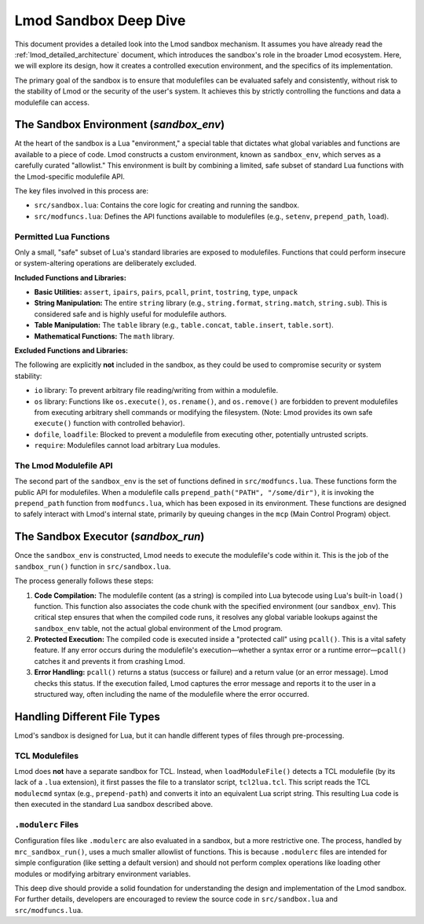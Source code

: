.. _deepdive_sandbox:

Lmod Sandbox Deep Dive
========================

This document provides a detailed look into the Lmod sandbox mechanism. It assumes you have already read the :ref:`lmod_detailed_architecture` document, which introduces the sandbox's role in the broader Lmod ecosystem. Here, we will explore its design, how it creates a controlled execution environment, and the specifics of its implementation.

The primary goal of the sandbox is to ensure that modulefiles can be evaluated safely and consistently, without risk to the stability of Lmod or the security of the user's system. It achieves this by strictly controlling the functions and data a modulefile can access.

The Sandbox Environment (`sandbox_env`)
---------------------------------------

At the heart of the sandbox is a Lua "environment," a special table that dictates what global variables and functions are available to a piece of code. Lmod constructs a custom environment, known as ``sandbox_env``, which serves as a carefully curated "allowlist." This environment is built by combining a limited, safe subset of standard Lua functions with the Lmod-specific modulefile API.

The key files involved in this process are:

*   ``src/sandbox.lua``: Contains the core logic for creating and running the sandbox.
*   ``src/modfuncs.lua``: Defines the API functions available to modulefiles (e.g., ``setenv``, ``prepend_path``, ``load``).

Permitted Lua Functions
^^^^^^^^^^^^^^^^^^^^^^^

Only a small, "safe" subset of Lua's standard libraries are exposed to modulefiles. Functions that could perform insecure or system-altering operations are deliberately excluded.

**Included Functions and Libraries:**

*   **Basic Utilities:** ``assert``, ``ipairs``, ``pairs``, ``pcall``, ``print``, ``tostring``, ``type``, ``unpack``

*   **String Manipulation:** The entire ``string`` library (e.g., ``string.format``, ``string.match``, ``string.sub``). This is considered safe and is highly useful for modulefile authors.

*   **Table Manipulation:** The ``table`` library (e.g., ``table.concat``, ``table.insert``, ``table.sort``).

*   **Mathematical Functions:** The ``math`` library.

**Excluded Functions and Libraries:**

The following are explicitly **not** included in the sandbox, as they could be used to compromise security or system stability:

*   ``io`` library: To prevent arbitrary file reading/writing from within a modulefile.

*   ``os`` library: Functions like ``os.execute()``, ``os.rename()``, and ``os.remove()`` are forbidden to prevent modulefiles from executing arbitrary shell commands or modifying the filesystem. (Note: Lmod provides its own safe ``execute()`` function with controlled behavior).

*   ``dofile``, ``loadfile``: Blocked to prevent a modulefile from executing other, potentially untrusted scripts.

*   ``require``: Modulefiles cannot load arbitrary Lua modules.

The Lmod Modulefile API
^^^^^^^^^^^^^^^^^^^^^^^

The second part of the ``sandbox_env`` is the set of functions defined in ``src/modfuncs.lua``. These functions form the public API for modulefiles. When a modulefile calls ``prepend_path("PATH", "/some/dir")``, it is invoking the ``prepend_path`` function from ``modfuncs.lua``, which has been exposed in its environment. These functions are designed to safely interact with Lmod's internal state, primarily by queuing changes in the ``mcp`` (Main Control Program) object.

The Sandbox Executor (`sandbox_run`)
------------------------------------

Once the ``sandbox_env`` is constructed, Lmod needs to execute the modulefile's code within it. This is the job of the ``sandbox_run()`` function in ``src/sandbox.lua``.

The process generally follows these steps:

1.  **Code Compilation:** The modulefile content (as a string) is compiled into Lua bytecode using Lua's built-in ``load()`` function. This function also associates the code chunk with the specified environment (our ``sandbox_env``). This critical step ensures that when the compiled code runs, it resolves any global variable lookups against the ``sandbox_env`` table, not the actual global environment of the Lmod program.
2.  **Protected Execution:** The compiled code is executed inside a "protected call" using ``pcall()``. This is a vital safety feature. If any error occurs during the modulefile's execution—whether a syntax error or a runtime error—``pcall()`` catches it and prevents it from crashing Lmod.
3.  **Error Handling:** ``pcall()`` returns a status (success or failure) and a return value (or an error message). Lmod checks this status. If the execution failed, Lmod captures the error message and reports it to the user in a structured way, often including the name of the modulefile where the error occurred.

Handling Different File Types
-----------------------------

Lmod's sandbox is designed for Lua, but it can handle different types of files through pre-processing.

TCL Modulefiles
^^^^^^^^^^^^^^^

Lmod does **not** have a separate sandbox for TCL. Instead, when ``loadModuleFile()`` detects a TCL modulefile (by its lack of a ``.lua`` extension), it first passes the file to a translator script, ``tcl2lua.tcl``. This script reads the TCL ``modulecmd`` syntax (e.g., ``prepend-path``) and converts it into an equivalent Lua script string. This resulting Lua code is then executed in the standard Lua sandbox described above.

``.modulerc`` Files
^^^^^^^^^^^^^^^^^^^

Configuration files like ``.modulerc`` are also evaluated in a sandbox, but a more restrictive one. The process, handled by ``mrc_sandbox_run()``, uses a much smaller allowlist of functions. This is because ``.modulerc`` files are intended for simple configuration (like setting a default version) and should not perform complex operations like loading other modules or modifying arbitrary environment variables.

This deep dive should provide a solid foundation for understanding the design and implementation of the Lmod sandbox. For further details, developers are encouraged to review the source code in ``src/sandbox.lua`` and ``src/modfuncs.lua``.
